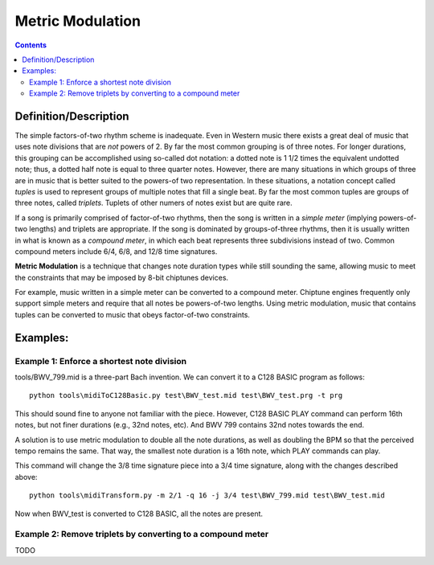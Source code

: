 *****************
Metric Modulation
*****************

.. contents::

Definition/Description
######################

The simple factors-of-two rhythm scheme is inadequate. Even in Western music there exists a great deal of music that uses note divisions that are *not* powers of 2.  By far the most common grouping is of three notes.  For longer durations, this grouping can be accomplished using so-called dot notation: a dotted note is 1 1/2 times the equivalent undotted note; thus, a dotted half note is equal to three quarter notes. However, there are many situations in which groups of three are in music that is better suited to the powers-of two representation.  In these situations, a notation concept called *tuples* is used to represent groups of multiple notes that fill a single beat. By far the most common tuples are groups of three notes, called *triplets*. Tuplets of other numers of notes exist but are quite rare.

If a song is primarily comprised of factor-of-two rhythms, then the song is written in a *simple meter* (implying powers-of-two lengths) and triplets are appropriate. If the song is dominated by groups-of-three rhythms, then it is usually written in what is known as a *compound meter*, in which each beat represents three subdivisions instead of two.  Common compound meters include 6/4, 6/8, and 12/8 time signatures.

**Metric Modulation** is a technique that changes note duration types while still sounding the same, allowing music to meet the constraints that may be imposed by 8-bit chiptunes devices.

For example, music written in a simple meter can be converted to a compound meter. Chiptune engines frequently only support simple meters and require that all notes be powers-of-two lengths. Using metric modulation, music that contains tuples can be converted to music that obeys factor-of-two constraints.

Examples:
#########

Example 1: Enforce a shortest note division
*******************************************

tools/BWV_799.mid is a three-part Bach invention.  We can convert it to a C128 BASIC program as follows:

::

    python tools\midiToC128Basic.py test\BWV_test.mid test\BWV_test.prg -t prg

This should sound fine to anyone not familiar with the piece.  However, C128 BASIC PLAY command can perform 16th notes, but not finer durations (e.g., 32nd notes, etc).  And BWV 799 contains 32nd notes towards the end.

A solution is to use metric modulation to double all the note durations, as well as doubling the BPM so that the perceived tempo remains the same.  That way, the smallest note duration is a 16th note, which PLAY commands can play.

This command will change the 3/8 time signature piece into a 3/4 time signature, along with the changes described above:

::

    python tools\midiTransform.py -m 2/1 -q 16 -j 3/4 test\BWV_799.mid test\BWV_test.mid

Now when BWV_test is converted to C128 BASIC, all the notes are present.

Example 2: Remove triplets by converting to a compound meter
************************************************************

TODO
